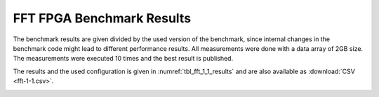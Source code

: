 ====================================
FFT FPGA Benchmark Results
====================================

The benchmark results are given divided by the used version of the benchmark, since internal changes in the benchmark code might lead to different performance results.
All measurements were done with a data array of 2GB size.
The measurements were executed 10 times and the best result is published.

The results and the used configuration is given in :numref:`tbl_fft_1_1_results` and are also available as :download:`CSV <fft-1-1.csv>`.

.. _tbl_fft_1_1_results:
.. csv-table:: FFT FPGA Benchmark Results
    :file: fft-1-1.csv
    :stub-columns: 1

